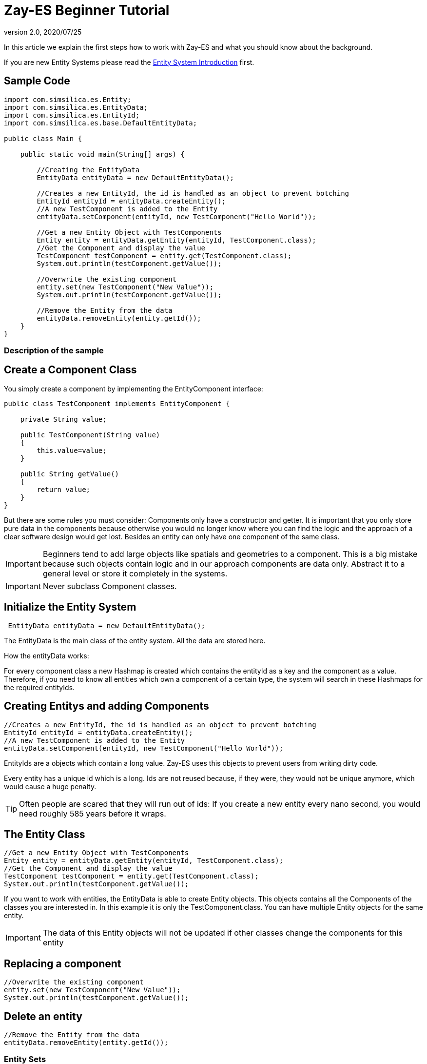 = Zay-ES Beginner Tutorial
:revnumber: 2.0
:revdate: 2020/07/25


In this article we explain the first steps how to work with Zay-ES and what you should know about the background.

If you are new Entity Systems please read the xref:es/entitysystem/introduction.adoc[Entity System Introduction] first.


== Sample Code

[source,java]
----

import com.simsilica.es.Entity;
import com.simsilica.es.EntityData;
import com.simsilica.es.EntityId;
import com.simsilica.es.base.DefaultEntityData;

public class Main {

    public static void main(String[] args) {

        //Creating the EntityData
        EntityData entityData = new DefaultEntityData();

        //Creates a new EntityId, the id is handled as an object to prevent botching
        EntityId entityId = entityData.createEntity();
        //A new TestComponent is added to the Entity
        entityData.setComponent(entityId, new TestComponent("Hello World"));

        //Get a new Entity Object with TestComponents
        Entity entity = entityData.getEntity(entityId, TestComponent.class);
        //Get the Component and display the value
        TestComponent testComponent = entity.get(TestComponent.class);
        System.out.println(testComponent.getValue());

        //Overwrite the existing component
        entity.set(new TestComponent("New Value"));
        System.out.println(testComponent.getValue());

        //Remove the Entity from the data
        entityData.removeEntity(entity.getId());
    }
}

----


=== Description of the sample


== Create a Component Class

You simply create a component by implementing the EntityComponent interface:

[source,java]
----
public class TestComponent implements EntityComponent {

    private String value;

    public TestComponent(String value)
    {
        this.value=value;
    }

    public String getValue()
    {
        return value;
    }
}
----

But there are some rules you must consider:
Components only have a constructor and getter.
It is important that you only store pure data in the components because otherwise you would no longer know where you can find the logic and the approach of a clear software design would get lost.
Besides an entity can only have one component of the same class.

[IMPORTANT]
====

Beginners tend to add large objects like spatials and geometries to a component.
This is a big mistake because such objects contain logic and in our approach components are data only. Abstract it to a general level or store it completely in the systems.
====



[IMPORTANT]
====

Never subclass Component classes.
====



== Initialize the Entity System

[source,java]
----
 EntityData entityData = new DefaultEntityData();
----

The EntityData is the main class of the entity system.  All the data are stored here.

How the entityData works:

For every component class a new Hashmap is created which contains the entityId as a key and the component as a value. Therefore, if you need to know all entities which own a component of a certain type, the system will search in these Hashmaps for the required entityIds.


== Creating Entitys and adding Components

[source,java]
----
//Creates a new EntityId, the id is handled as an object to prevent botching
EntityId entityId = entityData.createEntity();
//A new TestComponent is added to the Entity
entityData.setComponent(entityId, new TestComponent("Hello World"));
----

EntityIds are a objects which contain a long value. Zay-ES uses this objects to prevent users from writing dirty code.

Every entity has a unique id which is a long.
Ids are not reused because, if they were, they would not be unique anymore, which would cause a huge penalty.


[TIP]
====

Often people are scared that they will run out of ids:
If you create a new entity every nano second, you would need roughly 585 years before it wraps.

====



== The Entity Class

[source,java]
----
//Get a new Entity Object with TestComponents
Entity entity = entityData.getEntity(entityId, TestComponent.class);
//Get the Component and display the value
TestComponent testComponent = entity.get(TestComponent.class);
System.out.println(testComponent.getValue());
----

If you want to work with entities, the EntityData is able to create Entity objects. This objects contains
all the Components of the classes you are interested in. In this example it is only the TestComponent.class.
You can have multiple Entity objects for the same entity.


[IMPORTANT]
====
The data of this Entity objects will not be updated if other classes change the components for this entity
====



== Replacing a component

[source,java]
----

//Overwrite the existing component
entity.set(new TestComponent("New Value"));
System.out.println(testComponent.getValue());
----


== Delete an entity

[source,java]
----

//Remove the Entity from the data
entityData.removeEntity(entity.getId());

----


=== Entity Sets

The most important feature of Zay-ES are the Entity Sets.
It is strongly recommended that you read the xref:es/entitysystem/entityset.adoc[Entity Set tutorial] after reading this article.


[IMPORTANT]
====
Read the xref:es/entitysystem/entityset.adoc[tutorial] about entity sets
====
